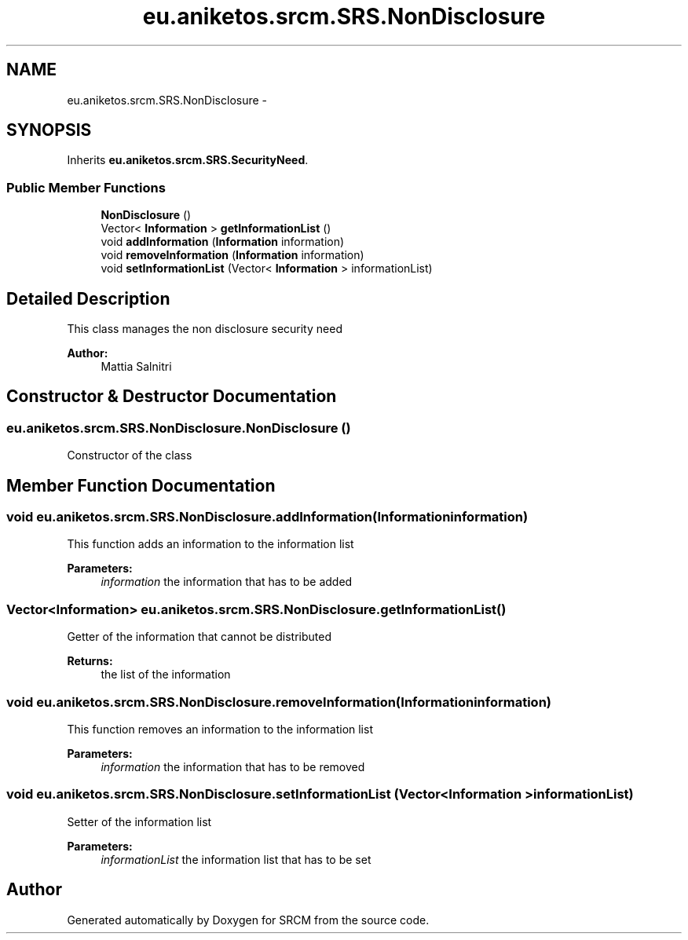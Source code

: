 .TH "eu.aniketos.srcm.SRS.NonDisclosure" 3 "Fri Oct 4 2013" "SRCM" \" -*- nroff -*-
.ad l
.nh
.SH NAME
eu.aniketos.srcm.SRS.NonDisclosure \- 
.SH SYNOPSIS
.br
.PP
.PP
Inherits \fBeu\&.aniketos\&.srcm\&.SRS\&.SecurityNeed\fP\&.
.SS "Public Member Functions"

.in +1c
.ti -1c
.RI "\fBNonDisclosure\fP ()"
.br
.ti -1c
.RI "Vector< \fBInformation\fP > \fBgetInformationList\fP ()"
.br
.ti -1c
.RI "void \fBaddInformation\fP (\fBInformation\fP information)"
.br
.ti -1c
.RI "void \fBremoveInformation\fP (\fBInformation\fP information)"
.br
.ti -1c
.RI "void \fBsetInformationList\fP (Vector< \fBInformation\fP > informationList)"
.br
.in -1c
.SH "Detailed Description"
.PP 
This class manages the non disclosure security need 
.PP
\fBAuthor:\fP
.RS 4
Mattia Salnitri 
.RE
.PP

.SH "Constructor & Destructor Documentation"
.PP 
.SS "eu\&.aniketos\&.srcm\&.SRS\&.NonDisclosure\&.NonDisclosure ()"
Constructor of the class 
.SH "Member Function Documentation"
.PP 
.SS "void eu\&.aniketos\&.srcm\&.SRS\&.NonDisclosure\&.addInformation (\fBInformation\fPinformation)"
This function adds an information to the information list 
.PP
\fBParameters:\fP
.RS 4
\fIinformation\fP the information that has to be added 
.RE
.PP

.SS "Vector<\fBInformation\fP> eu\&.aniketos\&.srcm\&.SRS\&.NonDisclosure\&.getInformationList ()"
Getter of the information that cannot be distributed 
.PP
\fBReturns:\fP
.RS 4
the list of the information 
.RE
.PP

.SS "void eu\&.aniketos\&.srcm\&.SRS\&.NonDisclosure\&.removeInformation (\fBInformation\fPinformation)"
This function removes an information to the information list 
.PP
\fBParameters:\fP
.RS 4
\fIinformation\fP the information that has to be removed 
.RE
.PP

.SS "void eu\&.aniketos\&.srcm\&.SRS\&.NonDisclosure\&.setInformationList (Vector< \fBInformation\fP >informationList)"
Setter of the information list 
.PP
\fBParameters:\fP
.RS 4
\fIinformationList\fP the information list that has to be set 
.RE
.PP


.SH "Author"
.PP 
Generated automatically by Doxygen for SRCM from the source code\&.
